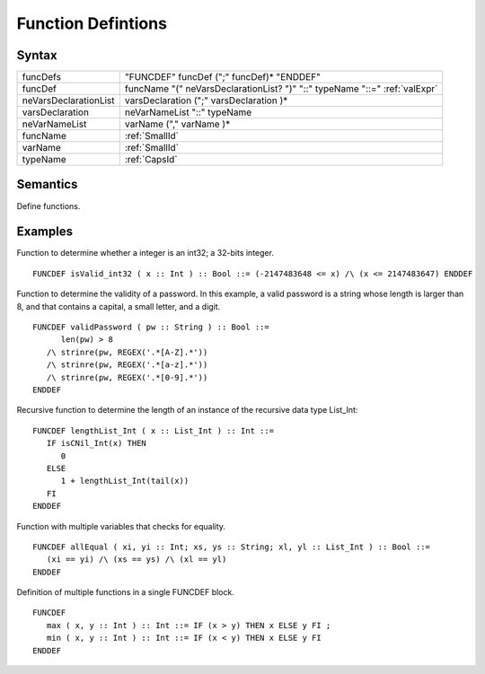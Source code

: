 Function Defintions
=================================================

Syntax
-----------------------

===================== ==============================================================================
funcDefs              "FUNCDEF" funcDef (";" funcDef)\* "ENDDEF"
funcDef               funcName "(" neVarsDeclarationList? ")" "::" typeName "::=" :ref:`valExpr`
neVarsDeclarationList varsDeclaration (";" varsDeclaration )\*
varsDeclaration       neVarNameList "::" typeName
neVarNameList         varName ("," varName )\*
funcName              :ref:`SmallId`
varName               :ref:`SmallId`
typeName              :ref:`CapsId`
===================== ==============================================================================

Semantics
-----------------------------

Define functions.

Examples
---------------------------

Function to determine whether a integer is an int32; a 32-bits integer.

::

   FUNCDEF isValid_int32 ( x :: Int ) :: Bool ::= (-2147483648 <= x) /\ (x <= 2147483647) ENDDEF

Function to determine the validity of a password. In this example, a
valid password is a string whose length is larger than 8, and that
contains a capital, a small letter, and a digit.

::

   FUNCDEF validPassword ( pw :: String ) :: Bool ::=
         len(pw) > 8
      /\ strinre(pw, REGEX('.*[A-Z].*'))
      /\ strinre(pw, REGEX('.*[a-z].*'))
      /\ strinre(pw, REGEX('.*[0-9].*'))
   ENDDEF

Recursive function to determine the length of an instance of the
recursive data type List_Int:

::

   FUNCDEF lengthList_Int ( x :: List_Int ) :: Int ::=
      IF isCNil_Int(x) THEN
         0
      ELSE
         1 + lengthList_Int(tail(x))
      FI
   ENDDEF

Function with multiple variables that checks for equality.

::

   FUNCDEF allEqual ( xi, yi :: Int; xs, ys :: String; xl, yl :: List_Int ) :: Bool ::=
      (xi == yi) /\ (xs == ys) /\ (xl == yl)
   ENDDEF

Definition of multiple functions in a single FUNCDEF block.

::

   FUNCDEF 
      max ( x, y :: Int ) :: Int ::= IF (x > y) THEN x ELSE y FI ;
      min ( x, y :: Int ) :: Int ::= IF (x < y) THEN x ELSE y FI
   ENDDEF
